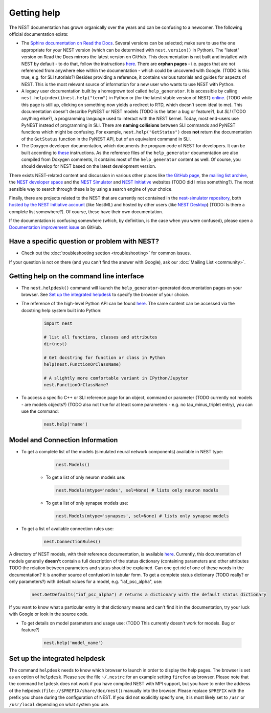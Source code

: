 Getting help
============

The NEST documentation has grown organically over the years and can be confusing to a newcomer. The following official documentation exists:

* The `Sphinx documentation on Read the Docs <https://nest-simulator.readthedocs.io/en/stable/>`_. Several versions can be selected; make sure to use the one appropriate for your NEST version (which can be determined with ``nest.version()`` in Python). The "latest" version on Read the Docs mirrors the latest version on GitHub. This documentation is not built and installed with NEST by default - to do that, follow the instructions `here <https://github.com/nest/nest-simulator/tree/master/doc/README.rst>`_. There are **orphan pages** - i.e. pages that are not referenced from anywhere else within the documentation - which could be uncovered with Google. (TODO is this true, e.g. for SLI tutorials?) Besides providing a reference, it contains various tutorials and guides for aspects of NEST. This is the most relevant source of information for a new user who wants to use NEST with Python.
* A legacy user documentation built by a homegrown tool called ``help_generator``. It is accessible by calling ``nest.helpindex()``/``nest.help("term")`` in Python or (for the latest stable version of NEST) `online <https://www.nest-simulator.org/helpindex/>`_. (TODO while this page is still up, clicking on something now yields a redirect to RTD, which doesn't seem ideal to me). This documentation doesn't describe PyNEST or NEST models (TODO is the latter a bug or feature?), but *SLI* (TODO anything else?), a programming language used to interact with the NEST kernel. Today, most end-users use PyNEST instead of programming in SLI. There are **naming collisions** between SLI commands and PyNEST functions which might be confusing. For example, ``nest.help("GetStatus")`` does **not** return the documentation of the ``GetStatus`` function in the PyNEST API, but of an equivalent command in SLI.
* The Doxygen developer documentation, which documents the program code of NEST for developers. It can be built according to `these <https://nest-simulator.readthedocs.io/en/latest/documentation_workflow/developer_documentation_workflow.html>`_ instructions. As the reference files of the ``help_generator`` documentation are also compiled from Doxygen comments, it contains most of the ``help_generator`` content as well. Of course, you should develop for NEST based on the latest development version.
  
There exists NEST-related content and discussion in various other places like `the GitHub page <https://github.com/nest/nest-simulator/>`_, the `mailing list archive <https://www.nest-simulator.org/mailinglist/hyperkitty/list/users@nest-simulator.org/>`_, the `NEST developer space <https://nest.github.io/nest-simulator/>`_ and the
`NEST Simulator <https://nest-simulator.org>`_ and `NEST Initiative <https://nest-initiative.org>`_ websites (TODO did I miss something?). The most sensible way to search through these is by using a search engine of your choice.

Finally, there are projects related to the NEST that are currently not contained in the `nest-simulator repository <https://github.com/nest/nest-simulator>`_, both `hosted by the NEST Initiative account <https://github.com/nest/>`_ (like NestML) and hosted by other users (like `NEST Desktop <https://nest-desktop.readthedocs.io/en/latest/>`_) (TODO: Is there a complete list somewhere?). Of course, these have their own documentation.

If the documentation is confusing somewhere (which, by definition, is the case when you were confused),
please open a `Documentation improvement issue <https://github.com/nest/nest-simulator/issues/new?assignees=&labels=&template=documentation_improvement.md&title=>`_ on GitHub.


Have a specific question or problem with NEST?
----------------------------------------------

* Check out the :doc:`troubleshooting section <troubleshooting>` for common issues.

If your question is not on there (and you can't find the answer with Google), ask our :doc:`Mailing List <community>`.

Getting help on the command line interface
------------------------------------------

* The ``nest.helpdesk()`` command will launch the ``help_generator``-generated documentation pages on your browser.
  See `Set up the integrated helpdesk`_ to specify the browser of your choice.

* The reference of the high-level Python API can be found `here <https://nest-simulator.readthedocs.io/en/stable/ref_material/pynest_apis.html>`_. The same content can be accessed via the docstring help system built into Python:

    .. code-block:: python
    
       import nest
       
       # list all functions, classes and attributes
       dir(nest)

       # Get docstring for function or class in Python
       help(nest.FunctionOrClassName)

       # A slightly more comfortable variant in IPython/Jupyter
       nest.FunctionOrClassName?
       

* To access a specific C++ or SLI reference page for an object, command or parameter (TODO currently not models - are models objects?) (TODO also not true for at least some parameters - e.g. no tau_minus_triplet entry), you can use the command:

    .. code-block:: python

       nest.help('name')

Model and Connection Information
-----------------
* To get a complete list of the models (simulated neural network components) available in NEST type:

    .. code-block:: python

       nest.Models()

   * To get a list of only neuron models use:

    .. code-block:: python

       nest.Models(mtype='nodes', sel=None) # lists only neuron models

   * To get a list of only synapse models use:

    .. code-block:: python

       nest.Models(mtype='synapses', sel=None) # lists only synapse models

* To get a list of available connection rules use:
   
    .. code-block:: python
    
       nest.ConnectionRules()

A directory of NEST models, with their reference documentation, is available `here <https://nest-simulator.readthedocs.io/en/stable/models/index.html>`_. Currently, this documentation of models generally **doesn't** contain a full description of the status dictionary (containing parameters and other attributes TODO the relation between parameters and status should be explained. Can one get rid of one of these words in the documentation? It is another source of confusion) in tabular form. To get a complete status dictionary (TODO really? or only parameters?) with default values for a model, e.g. "iaf_psc_alpha", use:

    .. code-block:: python
    
       nest.GetDefaults("iaf_psc_alpha") # returns a dictionary with the default status dictionary

If you want to know what a particular entry in that dictionary means and can't find it in the documentation, try your luck with Google or look in the source code.

* To get details on model parameters and usage use: (TODO This currently doesn't work for models. Bug or feature?)

    .. code-block:: python

       nest.help('model_name')

Set up the integrated helpdesk
------------------------------

The command ``helpdesk`` needs to know which browser to launch in order
to display the help pages. The browser is set as an option of
``helpdesk``. Please see the file ``~/.nestrc`` for an example setting
``firefox`` as browser. Please note that the command ``helpdesk`` does
not work if you have compiled NEST with MPI support, but you have to
enter the address of the helpdesk (``file://$PREFIX/share/doc/nest(``)
manually into the browser. Please replace ``$PREFIX`` with the prefix
you chose during the configuration of NEST. If you did not explicitly
specify one, it is most likely set to ``/usr`` or ``/usr/local``
depending on what system you use.

